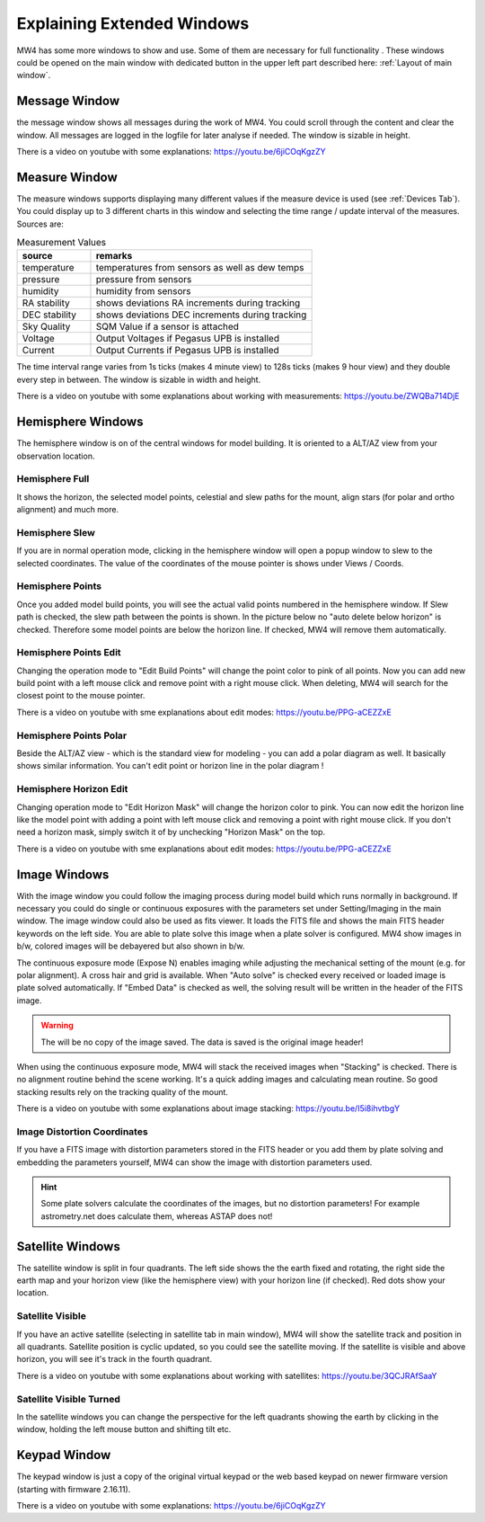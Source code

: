 Explaining Extended Windows
===========================
MW4 has some more windows to show and use. Some of them are necessary for full functionality
. These windows could be opened on the main window with dedicated button in the upper left
part described here: :ref:`Layout of main window`.

Message Window
--------------
.. image:: _static/window_message.png
    :align: center
    :scale: 71%

the message window shows all messages during the work of MW4. You could scroll through
the content and clear the window. All messages are logged in the logfile for later analyse
if needed. The window is sizable in height.

There is a video on youtube with some explanations: https://youtu.be/6jiCOqKgzZY

Measure Window
--------------
.. image:: _static/window_measure.png
    :align: center
    :scale: 71%

The measure windows supports displaying many different values if the measure device is used
(see :ref:`Devices Tab`). You could display up to 3 different charts in this window and
selecting the time range / update interval of the measures. Sources are:

.. list-table:: Measurement Values
    :widths: 25, 75
    :header-rows: 1

    *   - source
        - remarks
    *   - temperature
        - temperatures from sensors as well as dew temps
    *   - pressure
        - pressure from sensors
    *   - humidity
        - humidity from sensors
    *   - RA stability
        - shows deviations RA increments during tracking
    *   - DEC stability
        - shows deviations DEC increments during tracking
    *   - Sky Quality
        - SQM Value if a sensor is attached
    *   - Voltage
        - Output Voltages if Pegasus UPB is installed
    *   - Current
        - Output Currents if Pegasus UPB is installed

The time interval range varies from 1s ticks (makes 4 minute view) to 128s ticks (makes 9 hour
view) and they double every step in between. The window is sizable in width and height.

There is a video on youtube with some explanations about working with measurements:
https://youtu.be/ZWQBa714DjE


Hemisphere Windows
------------------
The hemisphere window is on of the central windows for model building. It is oriented to a
ALT/AZ view from your observation location.

.. image:: _static/window_hemisphere_raw.png
    :align: center
    :scale: 71%

Hemisphere Full
^^^^^^^^^^^^^^^
It shows the horizon, the selected model points, celestial and slew paths for the mount,
align stars (for polar and ortho alignment) and much more.

.. image:: _static/window_hemisphere_full.png
    :align: center
    :scale: 71%

Hemisphere Slew
^^^^^^^^^^^^^^^
If you are in normal operation mode, clicking in the hemisphere window will open a popup
window to slew to the selected coordinates. The value of the coordinates of the mouse
pointer is shows under Views / Coords.

.. image:: _static/window_hemisphere_slew.png
    :align: center
    :scale: 71%

Hemisphere Points
^^^^^^^^^^^^^^^^^
Once you added model build points, you will see the actual valid points numbered in the
hemisphere window. If Slew path is checked, the slew path between the points is shown. In
the picture below no "auto delete below horizon" is checked. Therefore some model points are
below the horizon line. If checked, MW4 will remove them automatically.

.. image:: _static/window_hemisphere_points.png
    :align: center
    :scale: 71%

Hemisphere Points Edit
^^^^^^^^^^^^^^^^^^^^^^
Changing the operation mode to "Edit Build Points" will change the point color to pink of all
points. Now you can add new build point with a left mouse click and remove point with a
right mouse click. When deleting, MW4 will search for the closest point to the mouse pointer.

.. image:: _static/window_hemisphere_points_edit.png
    :align: center
    :scale: 71%

There is a video on youtube with sme explanations about edit modes:
https://youtu.be/PPG-aCEZZxE

Hemisphere Points Polar
^^^^^^^^^^^^^^^^^^^^^^^
Beside the ALT/AZ view - which is the standard view for modeling - you can add a polar
diagram as well. It basically shows similar information. You can't edit point or horizon
line in the polar diagram !

.. image:: _static/window_hemisphere_polar.png
    :align: center
    :scale: 71%

Hemisphere Horizon Edit
^^^^^^^^^^^^^^^^^^^^^^^
Changing operation mode to "Edit Horizon Mask" will change the horizon color to pink. You
can now edit the horizon line like the model point with adding a point with left mouse click
and removing a point with right mouse click. If you don't need a horizon mask, simply switch
it of by unchecking "Horizon Mask" on the top.

.. image:: _static/window_hemisphere_horizon_edit.png
    :align: center
    :scale: 71%

There is a video on youtube with sme explanations about edit modes:
https://youtu.be/PPG-aCEZZxE

Image Windows
-------------
With the image window you could follow the imaging process during model build which runs
normally in background. If necessary you could do single or continuous exposures with the
parameters set under Setting/Imaging in the main window. The image window could also be used
as fits viewer. It loads the FITS file and shows the main FITS header keywords on the left
side. You are able to plate solve this image when a plate solver is configured. MW4 show
images in b/w, colored images will be debayered but also shown in b/w.

The continuous exposure mode (Expose N) enables imaging while adjusting the mechanical
setting of the mount (e.g. for polar alignment). A cross hair and grid is available. When
"Auto solve" is checked every received or loaded image is plate solved automatically. If
"Embed Data" is checked as well, the solving result will be written in the header of the
FITS image.

.. warning:: The will be no copy of the image saved. The data is saved is the original
             image header!

When using the continuous exposure mode, MW4 will stack the received images when "Stacking"
is checked. There is no alignment routine behind the scene working. It's a quick adding
images and calculating mean routine. So good stacking results rely on the tracking quality
of the mount.

.. image:: _static/window_image.png
    :align: center
    :scale: 71%

There is a video on youtube with some explanations about image stacking:
https://youtu.be/I5i8ihvtbgY

Image Distortion Coordinates
^^^^^^^^^^^^^^^^^^^^^^^^^^^^
If you have a FITS image with distortion parameters stored in the FITS header or you add
them by plate solving and embedding the parameters yourself, MW4 can show the image with
distortion parameters used.

.. hint:: Some plate solvers calculate the coordinates of the images, but no distortion
          parameters! For example astrometry.net does calculate them, whereas ASTAP does not!

.. image:: _static/window_image_distortion.png
    :align: center
    :scale: 71%

Satellite Windows
-----------------
The satellite window is split in four quadrants. The left side shows the the earth fixed and
rotating, the right side the earth map and your horizon view (like the hemisphere view) with
your horizon line (if checked). Red dots show your location.

.. image:: _static/window_satellite_empty.png
    :align: center
    :scale: 71%

Satellite Visible
^^^^^^^^^^^^^^^^^
If you have an active satellite (selecting in satellite tab in main window), MW4 will show
the satellite track and position in all quadrants. Satellite position is cyclic updated,
so you could see the satellite moving. If the satellite is visible and above horizon, you
will see it's track in the fourth quadrant.

.. image:: _static/window_satellite_noaa.png
    :align: center
    :scale: 71%

There is a video on youtube with some explanations about working with satellites:
https://youtu.be/3QCJRAfSaaY


Satellite Visible Turned
^^^^^^^^^^^^^^^^^^^^^^^^
In the satellite windows you can change the perspective for the left quadrants showing the
earth by clicking in the window, holding the left mouse button and shifting tilt etc.

.. image:: _static/window_satellite_noaa_turned.png
    :align: center
    :scale: 71%

Keypad Window
-------------
The keypad window is just a copy of the original virtual keypad or the web based keypad on
newer firmware version (starting with firmware 2.16.11).

.. image:: _static/window_keypad.png
    :align: center
    :scale: 71%

There is a video on youtube with some explanations: https://youtu.be/6jiCOqKgzZY
